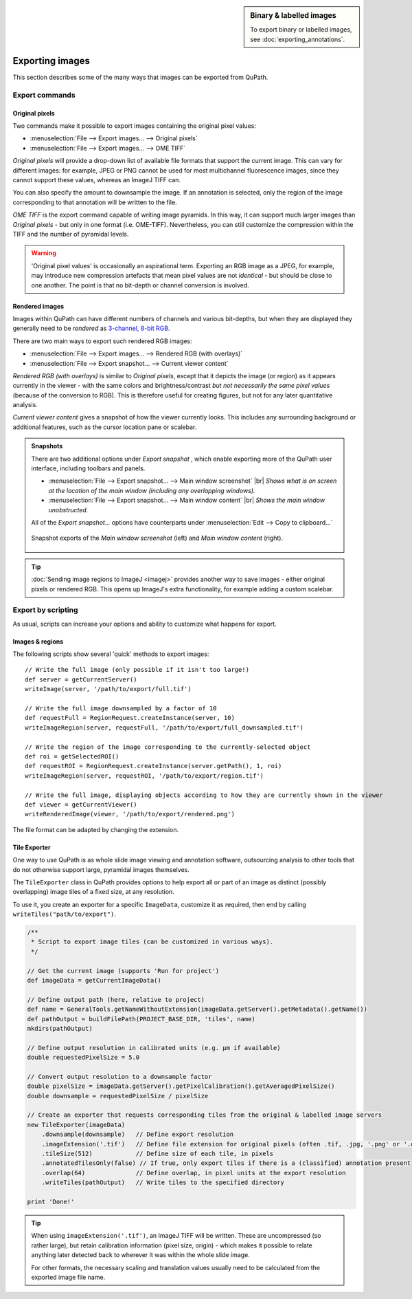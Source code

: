 .. sidebar::
  Binary & labelled images

  To export binary or labelled images, see :doc:`exporting_annotations`.

****************
Exporting images
****************

This section describes some of the many ways that images can be exported from QuPath.

Export commands
===============

Original pixels
---------------

Two commands make it possible to export images containing the original pixel values:

* :menuselection:`File --> Export images... --> Original pixels`
* :menuselection:`File --> Export images... --> OME TIFF`

*Original pixels* will provide a drop-down list of available file formats that support the current image.
This can vary for different images: for example, JPEG or PNG cannot be used for most multichannel fluorescence images, since they cannot support these values, whereas an ImageJ TIFF can.

You can also specify the amount to downsample the image.
If an annotation is selected, only the region of the image corresponding to that annotation will be written to the file.

*OME TIFF* is the export command capable of writing image pyramids.
In this way, it can support much larger images than *Original pixels* - but only in one format (i.e. OME-TIFF).
Nevertheless, you can still customize the compression within the TIFF and the number of pyramidal levels.

.. warning::

  'Original pixel values' is occasionally an aspirational term.
  Exporting an RGB image as a JPEG, for example, may introduce new compression artefacts that mean pixel values are not *identical* - but should be close to one another.
  The point is that no bit-depth or channel conversion is involved.


Rendered images
---------------

Images within QuPath can have different numbers of channels and various bit-depths, but when they are displayed they generally need to be *rendered* as `3-channel, 8-bit RGB <https://petebankhead.gitbooks.io/imagej-intro/content/chapters/colors/colors.html#rgb-images>`_.

There are two main ways to export such rendered RGB images:

* :menuselection:`File --> Export images... --> Rendered RGB (with overlays)`
* :menuselection:`File --> Export snapshot... --> Current viewer content`

*Rendered RGB (with overlays)* is similar to *Original pixels*, except that it depicts the image (or region) as it appears currently in the viewer - with the same colors and brightness/contrast *but not necessarily the same pixel values* (because of the conversion to RGB).
This is therefore useful for creating figures, but not for any later quantitative analysis.

*Current viewer content* gives a snapshot of how the viewer currently looks.
This includes any surrounding background or additional features, such as the cursor location pane or scalebar.

.. admonition::
  Snapshots

  There are two additional options under *Export snapshot* , which enable exporting more of the QuPath user interface, including toolbars and panels.

  * :menuselection:`File --> Export snapshot... --> Main window screenshot` |br| *Shows what is on screen at the location of the main window (including any overlapping windows).*
  * :menuselection:`File --> Export snapshot... --> Main window content` |br| *Shows the main window unobstructed.*

  All of the *Export snapshot...* options have counterparts under :menuselection:`Edit --> Copy to clipboard...`

  .. figure:: images/export_window_snapshots.png
    :align: center
    :width: 90%

    Snapshot exports of the *Main window screenshot* (left) and *Main window content* (right).


.. tip::

  :doc:`Sending image regions to ImageJ <imagej>` provides another way to save images - either original pixels or rendered RGB.
  This opens up ImageJ's extra functionality, for example adding a custom scalebar.


Export by scripting
==========================

As usual, scripts can increase your options and ability to customize what happens for export.


Images & regions
----------------

The following scripts show several 'quick' methods to export images:

::

  // Write the full image (only possible if it isn't too large!)
  def server = getCurrentServer()
  writeImage(server, '/path/to/export/full.tif')

  // Write the full image downsampled by a factor of 10
  def requestFull = RegionRequest.createInstance(server, 10)
  writeImageRegion(server, requestFull, '/path/to/export/full_downsampled.tif')

  // Write the region of the image corresponding to the currently-selected object
  def roi = getSelectedROI()
  def requestROI = RegionRequest.createInstance(server.getPath(), 1, roi)
  writeImageRegion(server, requestROI, '/path/to/export/region.tif')

  // Write the full image, displaying objects according to how they are currently shown in the viewer
  def viewer = getCurrentViewer()
  writeRenderedImage(viewer, '/path/to/export/rendered.png')

The file format can be adapted by changing the extension.


Tile Exporter
-------------

One way to use QuPath is as whole slide image viewing and annotation software, outsourcing analysis to other tools that do not otherwise support large, pyramidal images themselves.

The ``TileExporter`` class in QuPath provides options to help export all or part of an image as distinct (possibly overlapping) image tiles of a fixed size, at any resolution.

To use it, you create an exporter for a specific ``ImageData``, customize it as required, then end by calling ``writeTiles("path/to/export")``.

.. code-block:: groovy

  /**
   * Script to export image tiles (can be customized in various ways).
   */

  // Get the current image (supports 'Run for project')
  def imageData = getCurrentImageData()

  // Define output path (here, relative to project)
  def name = GeneralTools.getNameWithoutExtension(imageData.getServer().getMetadata().getName())
  def pathOutput = buildFilePath(PROJECT_BASE_DIR, 'tiles', name)
  mkdirs(pathOutput)

  // Define output resolution in calibrated units (e.g. µm if available)
  double requestedPixelSize = 5.0

  // Convert output resolution to a downsample factor
  double pixelSize = imageData.getServer().getPixelCalibration().getAveragedPixelSize()
  double downsample = requestedPixelSize / pixelSize

  // Create an exporter that requests corresponding tiles from the original & labelled image servers
  new TileExporter(imageData)
      .downsample(downsample)   // Define export resolution
      .imageExtension('.tif')   // Define file extension for original pixels (often .tif, .jpg, '.png' or '.ome.tif')
      .tileSize(512)            // Define size of each tile, in pixels
      .annotatedTilesOnly(false) // If true, only export tiles if there is a (classified) annotation present
      .overlap(64)              // Define overlap, in pixel units at the export resolution
      .writeTiles(pathOutput)   // Write tiles to the specified directory

  print 'Done!'

.. tip::

  When using ``imageExtension('.tif')``, an ImageJ TIFF will be written.
  These are uncompressed (so rather large), but retain calibration information (pixel size, origin) - which makes it possible to relate anything later detected back to wherever it was within the whole slide image.

  For other formats, the necessary scaling and translation values usually need to be calculated from the exported image file name.
